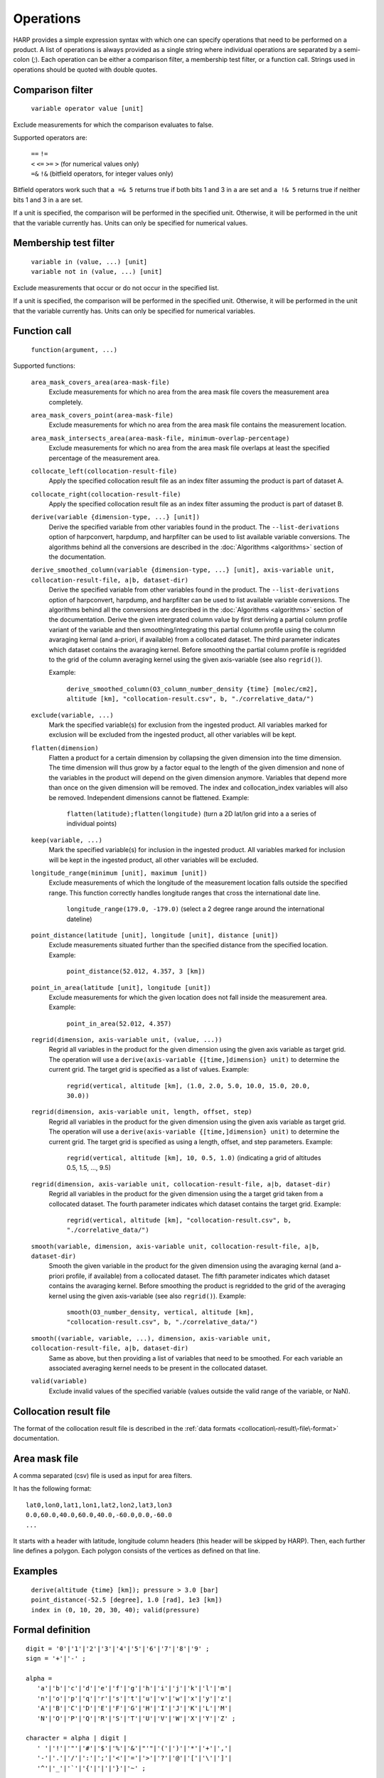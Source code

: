 Operations
==========

HARP provides a simple expression syntax with which one can specify operations that need to be performed on a product.
A list of operations is always provided as a single string where individual operations are separated by a semi-colon (`;`).
Each operation can be either a comparison filter, a membership test filter, or a function call.
Strings used in operations should be quoted with double quotes.

Comparison filter
-----------------

    ``variable operator value [unit]``

Exclude measurements for which the comparison evaluates to false.

Supported operators are:

    | ``==`` ``!=``
    | ``<`` ``<=`` ``>=`` ``>`` (for numerical values only)
    | ``=&`` ``!&`` (bitfield operators, for integer values only)


Bitfield operators work such that ``a =& 5`` returns true if both bits 1 and 3 in ``a`` are set
and ``a !& 5`` returns true if neither bits 1 and 3 in ``a`` are set.

If a unit is specified, the comparison will be performed in the specified unit.
Otherwise, it will be performed in the unit that the variable currently has.
Units can only be specified for numerical values.


Membership test filter
----------------------

    | ``variable in (value, ...) [unit]``
    | ``variable not in (value, ...) [unit]``

Exclude measurements that occur or do not occur in the specified list.

If a unit is specified, the comparison will be performed in the specified unit.
Otherwise, it will be performed in the unit that the variable currently has.
Units can only be specified for numerical variables.

Function call
-------------

    ``function(argument, ...)``

Supported functions:

    ``area_mask_covers_area(area-mask-file)``
       Exclude measurements for which no area from the area
       mask file covers the measurement area completely.

    ``area_mask_covers_point(area-mask-file)``
        Exclude measurements for which no area from the area
        mask file contains the measurement location.

    ``area_mask_intersects_area(area-mask-file, minimum-overlap-percentage)``
       Exclude measurements for which no area from the area
       mask file overlaps at least the specified percentage of
       the measurement area.

    ``collocate_left(collocation-result-file)``
        Apply the specified collocation result file as an index
        filter assuming the product is part of dataset A.

    ``collocate_right(collocation-result-file)``
        Apply the specified collocation result file as an index
        filter assuming the product is part of dataset B.

    ``derive(variable {dimension-type, ...} [unit])``
       Derive the specified variable from other variables found
       in the product. The ``--list-derivations`` option of
       harpconvert, harpdump, and harpfilter can be used to list
       available variable conversions.
       The algorithms behind all the conversions are described
       in the :doc:`Algorithms <algorithms>` section of the
       documentation.

    ``derive_smoothed_column(variable {dimension-type, ...} [unit], axis-variable unit, collocation-result-file, a|b, dataset-dir)``
       Derive the specified variable from other variables found
       in the product. The ``--list-derivations`` option of
       harpconvert, harpdump, and harpfilter can be used to list
       available variable conversions.
       The algorithms behind all the conversions are described
       in the :doc:`Algorithms <algorithms>` section of the
       documentation.
       Derive the given intergrated column value by first deriving
       a partial column profile variant of the variable and then
       smoothing/integrating this partial column profile using the
       column avaraging kernal (and a-priori, if available) from a
       collocated dataset. The third parameter indicates which dataset
       contains the avaraging kernel.
       Before smoothing the partial column profile is regridded to
       the grid of the column averaging kernel using the given
       axis-variable (see also ``regrid()``).

       Example:

           ``derive_smoothed_column(O3_column_number_density {time} [molec/cm2], altitude [km], "collocation-result.csv", b, "./correlative_data/")``

    ``exclude(variable, ...)``
       Mark the specified variable(s) for exclusion from the
       ingested product. All variables marked for exclusion
       will be excluded from the ingested product, all other
       variables will be kept.

    ``flatten(dimension)``
       Flatten a product for a certain dimension by collapsing the
       given dimension into the time dimension. The time dimension
       will thus grow by a factor equal to the length of the given
       dimension and none of the variables in the product will
       depend on the given dimension anymore. Variables that depend
       more than once on the given dimension will be removed. The
       index and collocation_index variables will also be removed.
       Independent dimensions cannot be flattened.
       Example:

           ``flatten(latitude);flatten(longitude)``
           (turn a 2D lat/lon grid into a a series of individual points)

    ``keep(variable, ...)``
       Mark the specified variable(s) for inclusion in the
       ingested product. All variables marked for inclusion
       will be kept in the ingested product, all other
       variables will be excluded.

    ``longitude_range(minimum [unit], maximum [unit])``
        Exclude measurements of which the longitude of the
        measurement location falls outside the specified range.
        This function correctly handles longitude ranges that
        cross the international date line.

            ``longitude_range(179.0, -179.0)``
            (select a 2 degree range around the international dateline)

    ``point_distance(latitude [unit], longitude [unit], distance [unit])``
        Exclude measurements situated further than the specified
        distance from the specified location.
        Example:

            ``point_distance(52.012, 4.357, 3 [km])``

    ``point_in_area(latitude [unit], longitude [unit])``
        Exclude measurements for which the given location does not
        fall inside the measurement area.
        Example:

            ``point_in_area(52.012, 4.357)``

    ``regrid(dimension, axis-variable unit, (value, ...))``
        Regrid all variables in the product for the given dimension using
        the given axis variable as target grid. The operation will use a
        ``derive(axis-variable {[time,]dimension} unit)`` to determine
        the current grid. The target grid is specified as a list of values.
        Example:

            ``regrid(vertical, altitude [km], (1.0, 2.0, 5.0, 10.0, 15.0, 20.0, 30.0))``

    ``regrid(dimension, axis-variable unit, length, offset, step)``
        Regrid all variables in the product for the given dimension using
        the given axis variable as target grid. The operation will use a
        ``derive(axis-variable {[time,]dimension} unit)`` to determine
        the current grid. The target grid is specified as using a length,
        offset, and step parameters.
        Example:

            ``regrid(vertical, altitude [km], 10, 0.5, 1.0)``
            (indicating a grid of altitudes 0.5, 1.5, ..., 9.5)

    ``regrid(dimension, axis-variable unit, collocation-result-file, a|b, dataset-dir)``
        Regrid all variables in the product for the given dimension using
        the a target grid taken from a collocated dataset. The fourth
        parameter indicates which dataset contains the target grid. 
        Example:

            ``regrid(vertical, altitude [km], "collocation-result.csv", b, "./correlative_data/")``

    ``smooth(variable, dimension, axis-variable unit, collocation-result-file, a|b, dataset-dir)``
        Smooth the given variable in the product for the given dimension
        using the avaraging kernal (and a-priori profile, if available)
        from a collocated dataset. The fifth parameter indicates which
        dataset contains the avaraging kernel. Before smoothing the
        product is regridded to the grid of the averaging kernel using
        the given axis-variable (see also ``regrid()``).
        Example:

            ``smooth(O3_number_density, vertical, altitude [km], "collocation-result.csv", b, "./correlative_data/")``

    ``smooth((variable, variable, ...), dimension, axis-variable unit, collocation-result-file, a|b, dataset-dir)``
        Same as above, but then providing a list of variables that need to be smoothed.
        For each variable an associated averaging kernel needs to be present in the collocated dataset.

    ``valid(variable)``
        Exclude invalid values of the specified variable (values
        outside the valid range of the variable, or NaN).


Collocation result file
-----------------------

The format of the collocation result file is described in the :ref:`data formats
<collocation\-result\-file\-format>` documentation.

Area mask file
--------------

A comma separated (csv) file is used as input for area filters.

It has the following format:

::

    lat0,lon0,lat1,lon1,lat2,lon2,lat3,lon3
    0.0,60.0,40.0,60.0,40.0,-60.0,0.0,-60.0
    ...

It starts with a header with latitude, longitude column headers (this header will be skipped by HARP).
Then, each further line defines a polygon. Each polygon consists of the vertices as defined on that line.

Examples
--------

    | ``derive(altitude {time} [km]); pressure > 3.0 [bar]``
    | ``point_distance(-52.5 [degree], 1.0 [rad], 1e3 [km])``
    | ``index in (0, 10, 20, 30, 40); valid(pressure)``

Formal definition
-----------------

::

    digit = '0'|'1'|'2'|'3'|'4'|'5'|'6'|'7'|'8'|'9' ;
    sign = '+'|'-' ;

    alpha =
       'a'|'b'|'c'|'d'|'e'|'f'|'g'|'h'|'i'|'j'|'k'|'l'|'m'|
       'n'|'o'|'p'|'q'|'r'|'s'|'t'|'u'|'v'|'w'|'x'|'y'|'z'|
       'A'|'B'|'C'|'D'|'E'|'F'|'G'|'H'|'I'|'J'|'K'|'L'|'M'|
       'N'|'O'|'P'|'Q'|'R'|'S'|'T'|'U'|'V'|'W'|'X'|'Y'|'Z' ;

    character = alpha | digit |
       ' '|'!'|'"'|'#'|'$'|'%'|'&'|"'"|'('|')'|'*'|'+'|','|
       '-'|'.'|'/'|':'|';'|'<'|'='|'>'|'?'|'@'|'['|'\'|']'|
       '^'|'_'|'`'|'{'|'|'|'}'|'~' ;

    identifier = alpha, [{alpha | digit | '_'}] ;

    variable = identifier ;

    variablelist =
       variable |
       variablelist, ',', variable ;

    intvalue = [sign], {digit} ;

    floatvalue =
       [sign], ('N' | 'n'), ('A' | 'a'), ('N' | 'n') |
       [sign], ('I' | 'i'), ('N' | 'n'), ('F' | 'f') |
       (intvalue, '.', [{digit}] | '.', {digit}), [('D' | 'd' | 'E' | 'e'), intvalue] ;

    stringvalue = '"', [{character-('\', '"') | '\' character}], '"' ;

    value = intvalue | floatvalue | stringvalue ;

    intvaluelist =
       intvalue |
       intvaluelist, ',', intvalue;

    floatvaluelist =
       floatvalue |
       floatvaluelist, ',', floatvalue;

    stringvaluelist =
       stringvalue |
       stringvaluelist, ',', stringvalue;

    valuelist = intvaluelist | floatvaluelist | stringvaluelist ;

    unit = '[', [{character-(']')}], ']' ;

    dimension = 'time' | 'latitude' | 'longitude' | 'vertical' | 'spectral' | 'independent' ;

    dimensionlist =
       dimension |
       dimensionlist, ',', dimension ;

    dimensionspec = '{' dimensionlist '}' ;

    functioncall = 
       'area_mask_covers_area', '(', stringvalue, ')' |
       'area_mask_covers_point', '(', stringvalue, ')' |
       'area_mask_intersects_area', '(', stringvalue, ',', floatvalue, ')' |
       'collocate_left', '(', stringvalue, ')' |
       'collocate_right', '(', stringvalue, ')' |
       'derive', '(', variable, dimensionspec, [unit], ')' |
       'derive_smoothed_column', '(', variable, dimensionspec, [unit], ',' variable, [unit], ',', stringvalue, ',', ( 'a' | 'b' ), ',', stringvalue, ')' |
       'exclude', '(', variablelist, ')' |
       'flatten', '(', dimension, ')' ;
       'keep', '(', variablelist, ')' |
       'longitude_range', '(', floatvalue, [unit], ',', floatvalue, [unit], ')' |
       'point_distance', '(', floatvalue, [unit], ',', floatvalue, [unit], ',', floatvalue, [unit], ')' |
       'point_in_area', '(', floatvalue, [unit], ',', floatvalue, [unit], ')' |
       'regrid', '(', dimension, ',', variable, [unit], ',', '(', floatvaluelist, ')', ')' |
       'regrid', '(', dimension, ',', variable, [unit], ',', intvalue, ',', floatvalue, ',', floatvalue, ')' |
       'smooth', '(', variable, ',' dimension, ',', variable, [unit], ',', stringvalue, ',', ( 'a' | 'b' ), ',', stringvalue, ')' |
       'smooth', '(', '(', variablelist, ')', ',' dimension, ',', variable, [unit], ',', stringvalue, ',', ( 'a' | 'b' ), ',', stringvalue, ')' |
       'valid', '(', variable, ')' |

    operationexpr = 
       variable, operator, value, [unit] |
       variable, ['not'], 'in', '(', valuelist, ')', [unit] |
       functioncall |
       operationexpr, ';', operationexpr ;

    operations =
       operationexpr ';' |
       operationexpr ;
